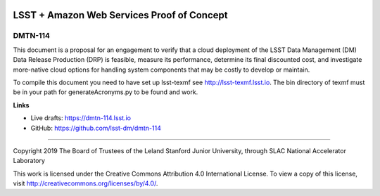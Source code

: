.. image:: https://img.shields.io/badge/dmtn--114-lsst.io-brightgreen.svg
   :target: https://dmtn-114.lsst.io
.. image:: https://travis-ci.com/lsst-dm/dmtn-114.svg
   :target: https://travis-ci.com/lsst-dm/dmtn-114

###########################################
LSST + Amazon Web Services Proof of Concept
###########################################

DMTN-114
--------

This document is a proposal for an engagement to verify that a cloud deployment of the LSST Data Management (DM) Data Release Production (DRP) is feasible, measure its performance, determine its final discounted cost, and investigate more-native cloud options for handling system components that may be costly to develop or maintain.

To compile this document you need to have set up  lsst-texmf see http://lsst-texmf.lsst.io. The bin directory of texmf must be in your path for generateAcronyms.py to be found and work. 

**Links**

- Live drafts: https://dmtn-114.lsst.io
- GitHub: https://github.com/lsst-dm/dmtn-114

****

Copyright 2019 The Board of Trustees of the Leland Stanford Junior University, through SLAC National Accelerator Laboratory


This work is licensed under the Creative Commons Attribution 4.0 International License. To view a copy of this license, visit http://creativecommons.org/licenses/by/4.0/.

